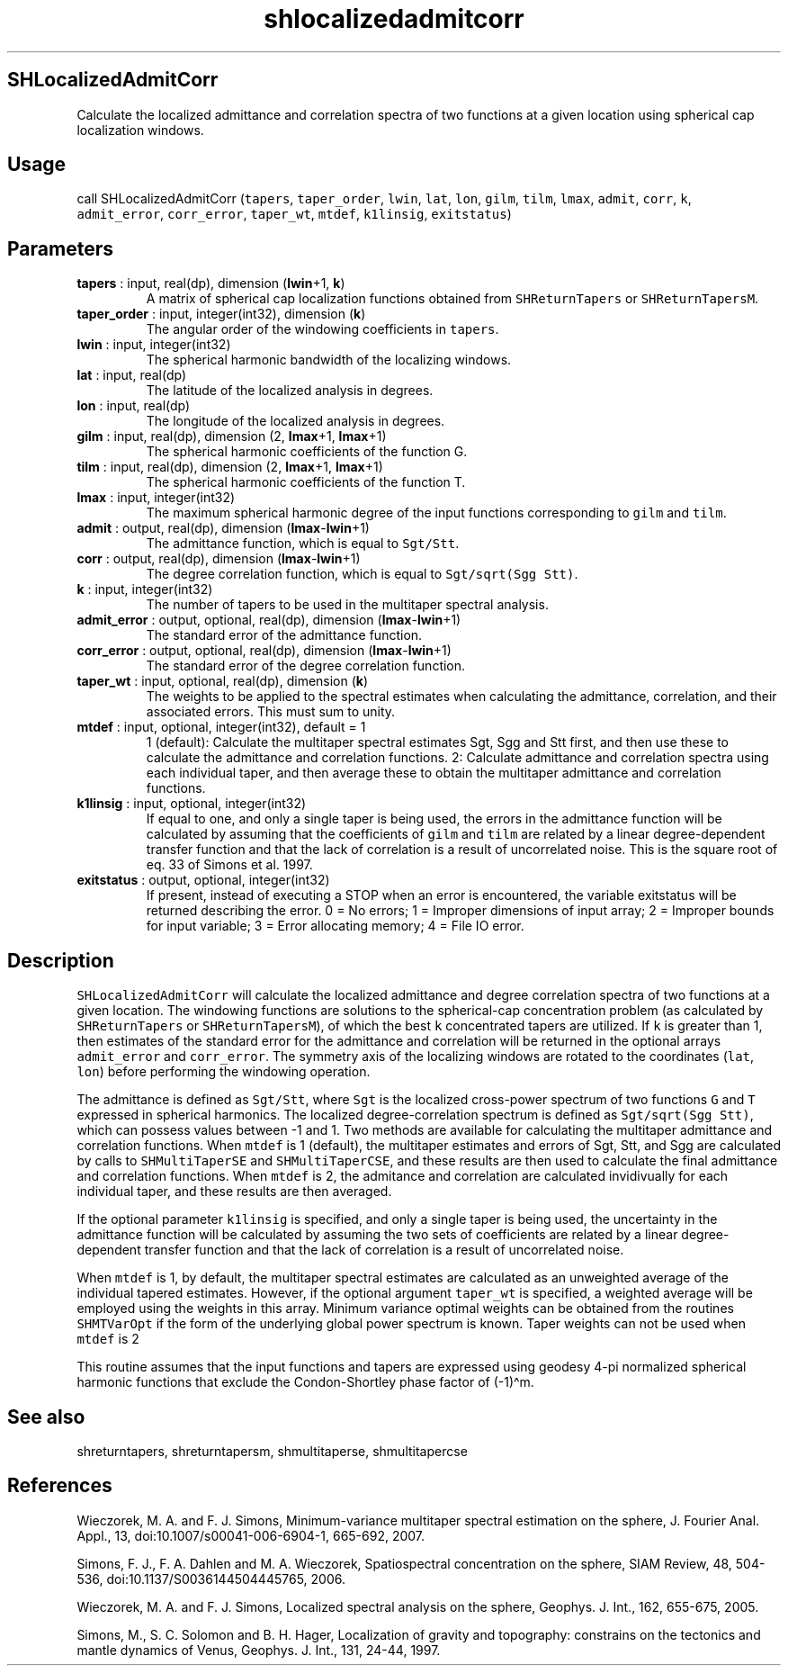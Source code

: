 .\" Automatically generated by Pandoc 2.14.1
.\"
.TH "shlocalizedadmitcorr" "1" "2021-01-26" "Fortran 95" "SHTOOLS 4.9"
.hy
.SH SHLocalizedAdmitCorr
.PP
Calculate the localized admittance and correlation spectra of two
functions at a given location using spherical cap localization windows.
.SH Usage
.PP
call SHLocalizedAdmitCorr (\f[C]tapers\f[R], \f[C]taper_order\f[R],
\f[C]lwin\f[R], \f[C]lat\f[R], \f[C]lon\f[R], \f[C]gilm\f[R],
\f[C]tilm\f[R], \f[C]lmax\f[R], \f[C]admit\f[R], \f[C]corr\f[R],
\f[C]k\f[R], \f[C]admit_error\f[R], \f[C]corr_error\f[R],
\f[C]taper_wt\f[R], \f[C]mtdef\f[R], \f[C]k1linsig\f[R],
\f[C]exitstatus\f[R])
.SH Parameters
.TP
\f[B]\f[CB]tapers\f[B]\f[R] : input, real(dp), dimension (\f[B]\f[CB]lwin\f[B]\f[R]+1, \f[B]\f[CB]k\f[B]\f[R])
A matrix of spherical cap localization functions obtained from
\f[C]SHReturnTapers\f[R] or \f[C]SHReturnTapersM\f[R].
.TP
\f[B]\f[CB]taper_order\f[B]\f[R] : input, integer(int32), dimension (\f[B]\f[CB]k\f[B]\f[R])
The angular order of the windowing coefficients in \f[C]tapers\f[R].
.TP
\f[B]\f[CB]lwin\f[B]\f[R] : input, integer(int32)
The spherical harmonic bandwidth of the localizing windows.
.TP
\f[B]\f[CB]lat\f[B]\f[R] : input, real(dp)
The latitude of the localized analysis in degrees.
.TP
\f[B]\f[CB]lon\f[B]\f[R] : input, real(dp)
The longitude of the localized analysis in degrees.
.TP
\f[B]\f[CB]gilm\f[B]\f[R] : input, real(dp), dimension (2, \f[B]\f[CB]lmax\f[B]\f[R]+1, \f[B]\f[CB]lmax\f[B]\f[R]+1)
The spherical harmonic coefficients of the function G.
.TP
\f[B]\f[CB]tilm\f[B]\f[R] : input, real(dp), dimension (2, \f[B]\f[CB]lmax\f[B]\f[R]+1, \f[B]\f[CB]lmax\f[B]\f[R]+1)
The spherical harmonic coefficients of the function T.
.TP
\f[B]\f[CB]lmax\f[B]\f[R] : input, integer(int32)
The maximum spherical harmonic degree of the input functions
corresponding to \f[C]gilm\f[R] and \f[C]tilm\f[R].
.TP
\f[B]\f[CB]admit\f[B]\f[R] : output, real(dp), dimension (\f[B]\f[CB]lmax\f[B]\f[R]-\f[B]\f[CB]lwin\f[B]\f[R]+1)
The admittance function, which is equal to \f[C]Sgt/Stt\f[R].
.TP
\f[B]\f[CB]corr\f[B]\f[R] : output, real(dp), dimension (\f[B]\f[CB]lmax\f[B]\f[R]-\f[B]\f[CB]lwin\f[B]\f[R]+1)
The degree correlation function, which is equal to
\f[C]Sgt/sqrt(Sgg Stt)\f[R].
.TP
\f[B]\f[CB]k\f[B]\f[R] : input, integer(int32)
The number of tapers to be used in the multitaper spectral analysis.
.TP
\f[B]\f[CB]admit_error\f[B]\f[R] : output, optional, real(dp), dimension (\f[B]\f[CB]lmax\f[B]\f[R]-\f[B]\f[CB]lwin\f[B]\f[R]+1)
The standard error of the admittance function.
.TP
\f[B]\f[CB]corr_error\f[B]\f[R] : output, optional, real(dp), dimension (\f[B]\f[CB]lmax\f[B]\f[R]-\f[B]\f[CB]lwin\f[B]\f[R]+1)
The standard error of the degree correlation function.
.TP
\f[B]\f[CB]taper_wt\f[B]\f[R] : input, optional, real(dp), dimension (\f[B]\f[CB]k\f[B]\f[R])
The weights to be applied to the spectral estimates when calculating the
admittance, correlation, and their associated errors.
This must sum to unity.
.TP
\f[B]\f[CB]mtdef\f[B]\f[R] : input, optional, integer(int32), default = 1
1 (default): Calculate the multitaper spectral estimates Sgt, Sgg and
Stt first, and then use these to calculate the admittance and
correlation functions.
2: Calculate admittance and correlation spectra using each individual
taper, and then average these to obtain the multitaper admittance and
correlation functions.
.TP
\f[B]\f[CB]k1linsig\f[B]\f[R] : input, optional, integer(int32)
If equal to one, and only a single taper is being used, the errors in
the admittance function will be calculated by assuming that the
coefficients of \f[C]gilm\f[R] and \f[C]tilm\f[R] are related by a
linear degree-dependent transfer function and that the lack of
correlation is a result of uncorrelated noise.
This is the square root of eq.
33 of Simons et al.\ 1997.
.TP
\f[B]\f[CB]exitstatus\f[B]\f[R] : output, optional, integer(int32)
If present, instead of executing a STOP when an error is encountered,
the variable exitstatus will be returned describing the error.
0 = No errors; 1 = Improper dimensions of input array; 2 = Improper
bounds for input variable; 3 = Error allocating memory; 4 = File IO
error.
.SH Description
.PP
\f[C]SHLocalizedAdmitCorr\f[R] will calculate the localized admittance
and degree correlation spectra of two functions at a given location.
The windowing functions are solutions to the spherical-cap concentration
problem (as calculated by \f[C]SHReturnTapers\f[R] or
\f[C]SHReturnTapersM\f[R]), of which the best \f[C]k\f[R] concentrated
tapers are utilized.
If \f[C]k\f[R] is greater than 1, then estimates of the standard error
for the admittance and correlation will be returned in the optional
arrays \f[C]admit_error\f[R] and \f[C]corr_error\f[R].
The symmetry axis of the localizing windows are rotated to the
coordinates (\f[C]lat\f[R], \f[C]lon\f[R]) before performing the
windowing operation.
.PP
The admittance is defined as \f[C]Sgt/Stt\f[R], where \f[C]Sgt\f[R] is
the localized cross-power spectrum of two functions \f[C]G\f[R] and
\f[C]T\f[R] expressed in spherical harmonics.
The localized degree-correlation spectrum is defined as
\f[C]Sgt/sqrt(Sgg Stt)\f[R], which can possess values between -1 and 1.
Two methods are available for calculating the multitaper admittance and
correlation functions.
When \f[C]mtdef\f[R] is 1 (default), the multitaper estimates and errors
of Sgt, Stt, and Sgg are calculated by calls to \f[C]SHMultiTaperSE\f[R]
and \f[C]SHMultiTaperCSE\f[R], and these results are then used to
calculate the final admittance and correlation functions.
When \f[C]mtdef\f[R] is 2, the admitance and correlation are calculated
invidivually for each individual taper, and these results are then
averaged.
.PP
If the optional parameter \f[C]k1linsig\f[R] is specified, and only a
single taper is being used, the uncertainty in the admittance function
will be calculated by assuming the two sets of coefficients are related
by a linear degree-dependent transfer function and that the lack of
correlation is a result of uncorrelated noise.
.PP
When \f[C]mtdef\f[R] is 1, by default, the multitaper spectral estimates
are calculated as an unweighted average of the individual tapered
estimates.
However, if the optional argument \f[C]taper_wt\f[R] is specified, a
weighted average will be employed using the weights in this array.
Minimum variance optimal weights can be obtained from the routines
\f[C]SHMTVarOpt\f[R] if the form of the underlying global power spectrum
is known.
Taper weights can not be used when \f[C]mtdef\f[R] is 2
.PP
This routine assumes that the input functions and tapers are expressed
using geodesy 4-pi normalized spherical harmonic functions that exclude
the Condon-Shortley phase factor of (-1)\[ha]m.
.SH See also
.PP
shreturntapers, shreturntapersm, shmultitaperse, shmultitapercse
.SH References
.PP
Wieczorek, M.
A.
and F.
J.
Simons, Minimum-variance multitaper spectral estimation on the sphere,
J.
Fourier Anal.
Appl., 13, doi:10.1007/s00041-006-6904-1, 665-692, 2007.
.PP
Simons, F.
J., F.
A.
Dahlen and M.
A.
Wieczorek, Spatiospectral concentration on the sphere, SIAM Review, 48,
504-536, doi:10.1137/S0036144504445765, 2006.
.PP
Wieczorek, M.
A.
and F.
J.
Simons, Localized spectral analysis on the sphere, Geophys.
J.
Int., 162, 655-675, 2005.
.PP
Simons, M., S.
C.
Solomon and B.
H.
Hager, Localization of gravity and topography: constrains on the
tectonics and mantle dynamics of Venus, Geophys.
J.
Int., 131, 24-44, 1997.
